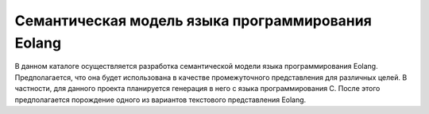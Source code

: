 Семантическая модель языка программирования Eolang
=======================================================

В данном каталоге осуществляется разработка семантической модели языка программирования Eolang. Предполагается, что она будет использована в качестве промежуточного представления для различных целей. В частности, для данного проекта планируется генерация в него с языка программирования C. После этого предполагается порождение одного из вариантов текстового представления Eolang.


